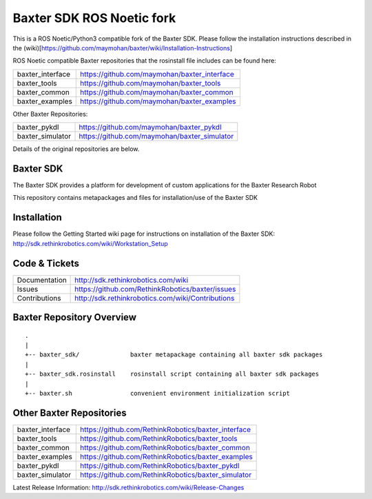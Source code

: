 Baxter SDK ROS Noetic fork
===========================

This is a ROS Noetic/Python3 compatible fork of the Baxter SDK. Please follow the installation instructions described in the (wiki)[https://github.com/maymohan/baxter/wiki/Installation-Instructions]

ROS Noetic compatible Baxter repositories that the rosinstall file includes can be found here:


+------------------+-----------------------------------------------------+
| baxter_interface | https://github.com/maymohan/baxter_interface        |
+------------------+-----------------------------------------------------+
| baxter_tools     | https://github.com/maymohan/baxter_tools            |
+------------------+-----------------------------------------------------+
| baxter_common    | https://github.com/maymohan/baxter_common           |
+------------------+-----------------------------------------------------+
| baxter_examples  | https://github.com/maymohan/baxter_examples         |
+------------------+-----------------------------------------------------+

Other Baxter Repositories:

+------------------+-----------------------------------------------------+
| baxter_pykdl     | https://github.com/maymohan/baxter_pykdl            |
+------------------+-----------------------------------------------------+
| baxter_simulator | https://github.com/maymohan/baxter_simulator        |
+------------------+-----------------------------------------------------+

Details of the original repositories are below.

Baxter SDK
----------

The Baxter SDK provides a platform for development of custom applications for the Baxter Research Robot

This repository contains metapackages and files for installation/use of the Baxter SDK

Installation
------------
| Please follow the Getting Started wiki page for instructions on installation of the Baxter SDK:
| http://sdk.rethinkrobotics.com/wiki/Workstation_Setup

Code & Tickets
--------------

+-----------------+----------------------------------------------------------------+
| Documentation   | http://sdk.rethinkrobotics.com/wiki                            |
+-----------------+----------------------------------------------------------------+
| Issues          | https://github.com/RethinkRobotics/baxter/issues               |
+-----------------+----------------------------------------------------------------+
| Contributions   | http://sdk.rethinkrobotics.com/wiki/Contributions              |
+-----------------+----------------------------------------------------------------+

Baxter Repository Overview
--------------------------

::

     .
     |
     +-- baxter_sdk/              baxter metapackage containing all baxter sdk packages
     |
     +-- baxter_sdk.rosinstall    rosinstall script containing all baxter sdk packages
     |
     +-- baxter.sh                convenient environment initialization script


Other Baxter Repositories
-------------------------
+------------------+-----------------------------------------------------+
| baxter_interface | https://github.com/RethinkRobotics/baxter_interface |
+------------------+-----------------------------------------------------+
| baxter_tools     | https://github.com/RethinkRobotics/baxter_tools     |
+------------------+-----------------------------------------------------+
| baxter_common    | https://github.com/RethinkRobotics/baxter_common    |
+------------------+-----------------------------------------------------+
| baxter_examples  | https://github.com/RethinkRobotics/baxter_examples  |
+------------------+-----------------------------------------------------+
| baxter_pykdl     | https://github.com/RethinkRobotics/baxter_pykdl     |
+------------------+-----------------------------------------------------+
| baxter_simulator | https://github.com/RethinkRobotics/baxter_simulator |
+------------------+-----------------------------------------------------+

Latest Release Information: http://sdk.rethinkrobotics.com/wiki/Release-Changes
